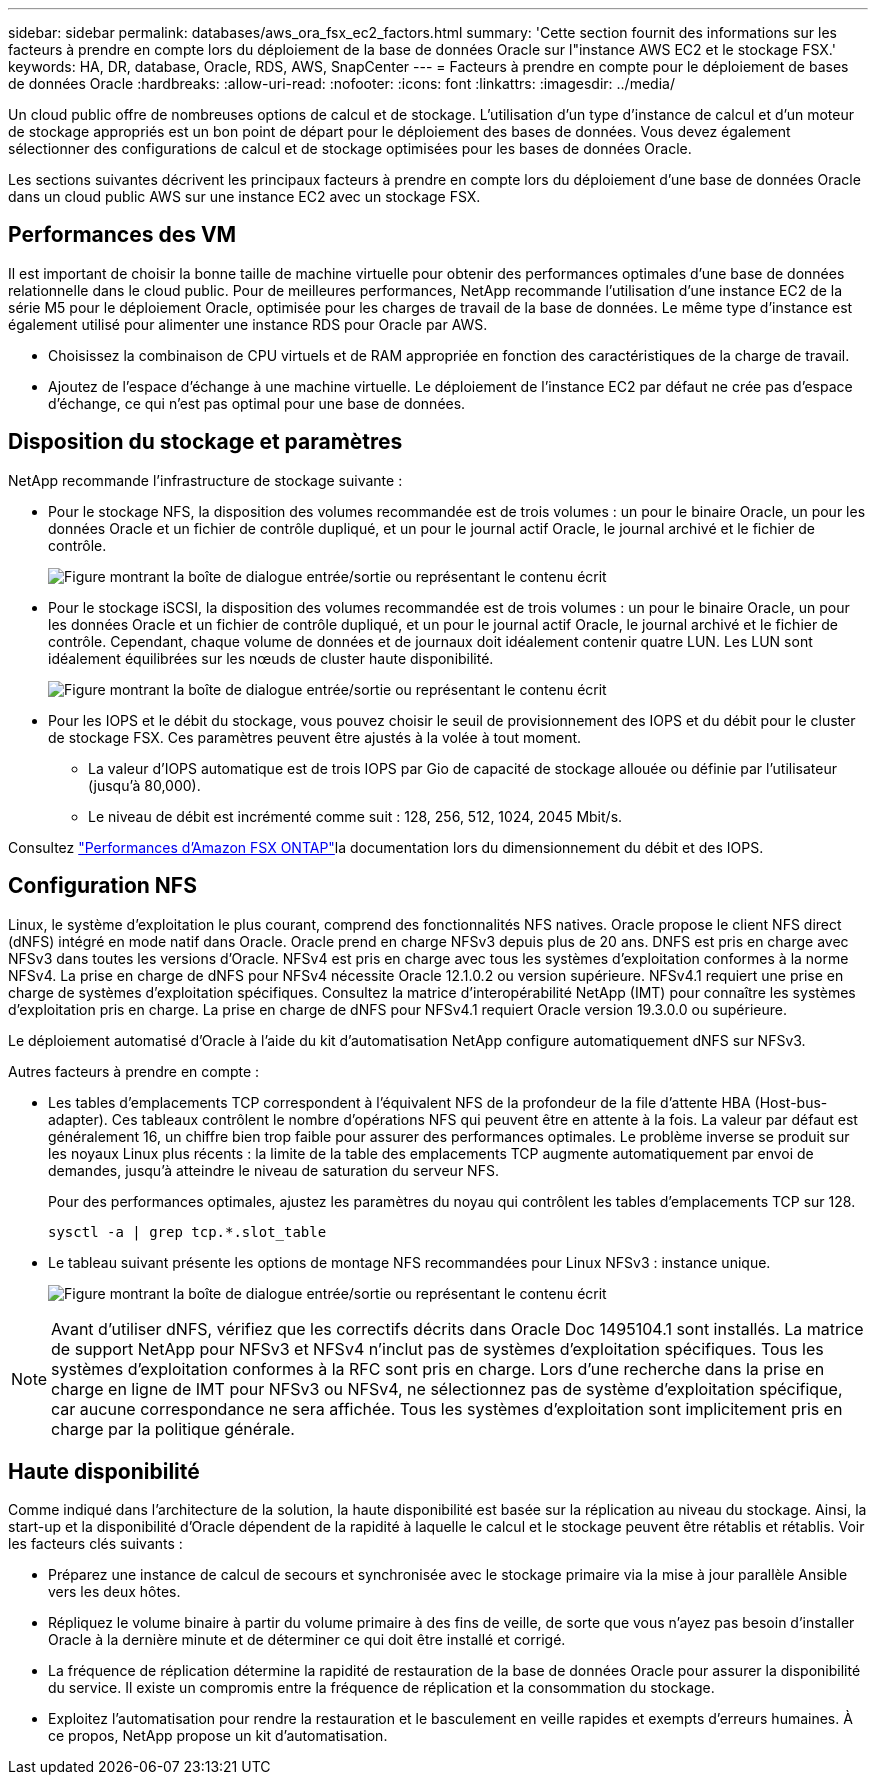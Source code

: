 ---
sidebar: sidebar 
permalink: databases/aws_ora_fsx_ec2_factors.html 
summary: 'Cette section fournit des informations sur les facteurs à prendre en compte lors du déploiement de la base de données Oracle sur l"instance AWS EC2 et le stockage FSX.' 
keywords: HA, DR, database, Oracle, RDS, AWS, SnapCenter 
---
= Facteurs à prendre en compte pour le déploiement de bases de données Oracle
:hardbreaks:
:allow-uri-read: 
:nofooter: 
:icons: font
:linkattrs: 
:imagesdir: ../media/


[role="lead"]
Un cloud public offre de nombreuses options de calcul et de stockage. L'utilisation d'un type d'instance de calcul et d'un moteur de stockage appropriés est un bon point de départ pour le déploiement des bases de données. Vous devez également sélectionner des configurations de calcul et de stockage optimisées pour les bases de données Oracle.

Les sections suivantes décrivent les principaux facteurs à prendre en compte lors du déploiement d'une base de données Oracle dans un cloud public AWS sur une instance EC2 avec un stockage FSX.



== Performances des VM

Il est important de choisir la bonne taille de machine virtuelle pour obtenir des performances optimales d'une base de données relationnelle dans le cloud public. Pour de meilleures performances, NetApp recommande l'utilisation d'une instance EC2 de la série M5 pour le déploiement Oracle, optimisée pour les charges de travail de la base de données. Le même type d'instance est également utilisé pour alimenter une instance RDS pour Oracle par AWS.

* Choisissez la combinaison de CPU virtuels et de RAM appropriée en fonction des caractéristiques de la charge de travail.
* Ajoutez de l'espace d'échange à une machine virtuelle. Le déploiement de l'instance EC2 par défaut ne crée pas d'espace d'échange, ce qui n'est pas optimal pour une base de données.




== Disposition du stockage et paramètres

NetApp recommande l'infrastructure de stockage suivante :

* Pour le stockage NFS, la disposition des volumes recommandée est de trois volumes : un pour le binaire Oracle, un pour les données Oracle et un fichier de contrôle dupliqué, et un pour le journal actif Oracle, le journal archivé et le fichier de contrôle.
+
image:aws_ora_fsx_ec2_stor_12.png["Figure montrant la boîte de dialogue entrée/sortie ou représentant le contenu écrit"]

* Pour le stockage iSCSI, la disposition des volumes recommandée est de trois volumes : un pour le binaire Oracle, un pour les données Oracle et un fichier de contrôle dupliqué, et un pour le journal actif Oracle, le journal archivé et le fichier de contrôle. Cependant, chaque volume de données et de journaux doit idéalement contenir quatre LUN. Les LUN sont idéalement équilibrées sur les nœuds de cluster haute disponibilité.
+
image:aws_ora_fsx_ec2_stor_13.png["Figure montrant la boîte de dialogue entrée/sortie ou représentant le contenu écrit"]

* Pour les IOPS et le débit du stockage, vous pouvez choisir le seuil de provisionnement des IOPS et du débit pour le cluster de stockage FSX. Ces paramètres peuvent être ajustés à la volée à tout moment.
+
** La valeur d'IOPS automatique est de trois IOPS par Gio de capacité de stockage allouée ou définie par l'utilisateur (jusqu'à 80,000).
** Le niveau de débit est incrémenté comme suit : 128, 256, 512, 1024, 2045 Mbit/s.




Consultez link:https://docs.aws.amazon.com/fsx/latest/ONTAPGuide/performance.html["Performances d'Amazon FSX ONTAP"^]la documentation lors du dimensionnement du débit et des IOPS.



== Configuration NFS

Linux, le système d'exploitation le plus courant, comprend des fonctionnalités NFS natives. Oracle propose le client NFS direct (dNFS) intégré en mode natif dans Oracle. Oracle prend en charge NFSv3 depuis plus de 20 ans. DNFS est pris en charge avec NFSv3 dans toutes les versions d'Oracle. NFSv4 est pris en charge avec tous les systèmes d'exploitation conformes à la norme NFSv4. La prise en charge de dNFS pour NFSv4 nécessite Oracle 12.1.0.2 ou version supérieure. NFSv4.1 requiert une prise en charge de systèmes d'exploitation spécifiques. Consultez la matrice d'interopérabilité NetApp (IMT) pour connaître les systèmes d'exploitation pris en charge. La prise en charge de dNFS pour NFSv4.1 requiert Oracle version 19.3.0.0 ou supérieure.

Le déploiement automatisé d'Oracle à l'aide du kit d'automatisation NetApp configure automatiquement dNFS sur NFSv3.

Autres facteurs à prendre en compte :

* Les tables d'emplacements TCP correspondent à l'équivalent NFS de la profondeur de la file d'attente HBA (Host-bus-adapter). Ces tableaux contrôlent le nombre d'opérations NFS qui peuvent être en attente à la fois. La valeur par défaut est généralement 16, un chiffre bien trop faible pour assurer des performances optimales. Le problème inverse se produit sur les noyaux Linux plus récents : la limite de la table des emplacements TCP augmente automatiquement par envoi de demandes, jusqu'à atteindre le niveau de saturation du serveur NFS.
+
Pour des performances optimales, ajustez les paramètres du noyau qui contrôlent les tables d'emplacements TCP sur 128.

+
[source, cli]
----
sysctl -a | grep tcp.*.slot_table
----
* Le tableau suivant présente les options de montage NFS recommandées pour Linux NFSv3 : instance unique.
+
image:aws_ora_fsx_ec2_nfs_01.png["Figure montrant la boîte de dialogue entrée/sortie ou représentant le contenu écrit"]




NOTE: Avant d'utiliser dNFS, vérifiez que les correctifs décrits dans Oracle Doc 1495104.1 sont installés. La matrice de support NetApp pour NFSv3 et NFSv4 n'inclut pas de systèmes d'exploitation spécifiques. Tous les systèmes d'exploitation conformes à la RFC sont pris en charge. Lors d'une recherche dans la prise en charge en ligne de IMT pour NFSv3 ou NFSv4, ne sélectionnez pas de système d'exploitation spécifique, car aucune correspondance ne sera affichée. Tous les systèmes d'exploitation sont implicitement pris en charge par la politique générale.



== Haute disponibilité

Comme indiqué dans l'architecture de la solution, la haute disponibilité est basée sur la réplication au niveau du stockage. Ainsi, la start-up et la disponibilité d'Oracle dépendent de la rapidité à laquelle le calcul et le stockage peuvent être rétablis et rétablis. Voir les facteurs clés suivants :

* Préparez une instance de calcul de secours et synchronisée avec le stockage primaire via la mise à jour parallèle Ansible vers les deux hôtes.
* Répliquez le volume binaire à partir du volume primaire à des fins de veille, de sorte que vous n'ayez pas besoin d'installer Oracle à la dernière minute et de déterminer ce qui doit être installé et corrigé.
* La fréquence de réplication détermine la rapidité de restauration de la base de données Oracle pour assurer la disponibilité du service. Il existe un compromis entre la fréquence de réplication et la consommation du stockage.
* Exploitez l'automatisation pour rendre la restauration et le basculement en veille rapides et exempts d'erreurs humaines. À ce propos, NetApp propose un kit d'automatisation.

